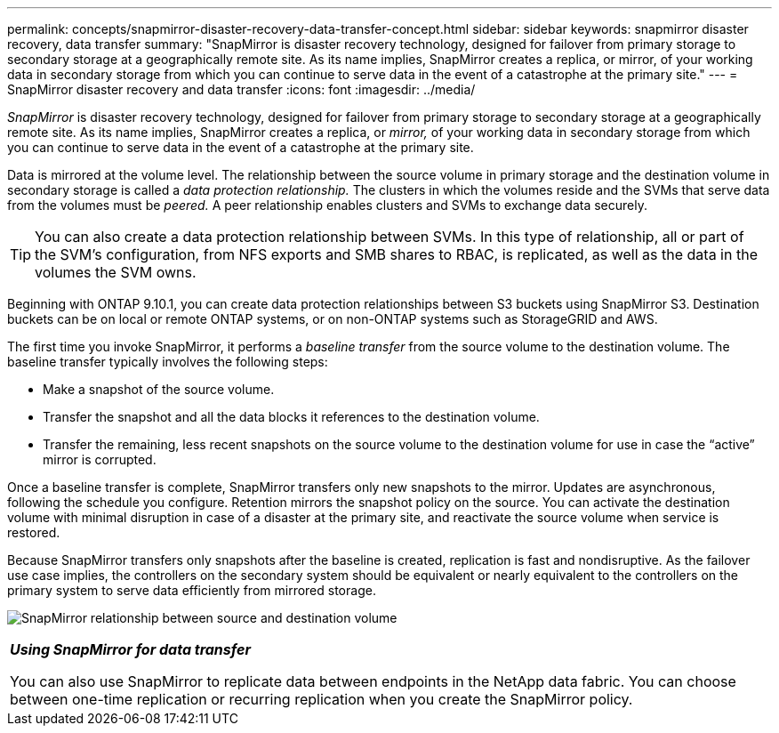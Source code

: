 ---
permalink: concepts/snapmirror-disaster-recovery-data-transfer-concept.html
sidebar: sidebar
keywords: snapmirror disaster recovery, data transfer
summary: "SnapMirror is disaster recovery technology, designed for failover from primary storage to secondary storage at a geographically remote site. As its name implies, SnapMirror creates a replica, or mirror, of your working data in secondary storage from which you can continue to serve data in the event of a catastrophe at the primary site."
---
= SnapMirror disaster recovery and data transfer
:icons: font
:imagesdir: ../media/

[.lead]
_SnapMirror_ is disaster recovery technology, designed for failover from primary storage to secondary storage at a geographically remote site. As its name implies, SnapMirror creates a replica, or _mirror,_ of your working data in secondary storage from which you can continue to serve data in the event of a catastrophe at the primary site.

Data is mirrored at the volume level. The relationship between the source volume in primary storage and the destination volume in secondary storage is called a _data protection relationship._ The clusters in which the volumes reside and the SVMs that serve data from the volumes must be _peered._ A peer relationship enables clusters and SVMs to exchange data securely.

[TIP]
====
You can also create a data protection relationship between SVMs. In this type of relationship, all or part of the SVM's configuration, from NFS exports and SMB shares to RBAC, is replicated, as well as the data in the volumes the SVM owns.
====

Beginning with ONTAP 9.10.1, you can create data protection relationships between S3 buckets using SnapMirror S3. Destination buckets can be on local or remote ONTAP systems, or on non-ONTAP systems such as StorageGRID and AWS.

The first time you invoke SnapMirror, it performs a _baseline transfer_ from the source volume to the destination volume. The baseline transfer typically involves the following steps:

* Make a snapshot of the source volume.
* Transfer the snapshot and all the data blocks it references to the destination volume.
* Transfer the remaining, less recent snapshots on the source volume to the destination volume for use in case the "`active`" mirror is corrupted.

Once a baseline transfer is complete, SnapMirror transfers only new snapshots to the mirror. Updates are asynchronous, following the schedule you configure. Retention mirrors the snapshot policy on the source. You can activate the destination volume with minimal disruption in case of a disaster at the primary site, and reactivate the source volume when service is restored.

Because SnapMirror transfers only snapshots after the baseline is created, replication is fast and nondisruptive. As the failover use case implies, the controllers on the secondary system should be equivalent or nearly equivalent to the controllers on the primary system to serve data efficiently from mirrored storage.

image:snapmirror.gif[SnapMirror relationship between source and destination volume]

|===
a|
*_Using SnapMirror for data transfer_*

You can also use SnapMirror to replicate data between endpoints in the NetApp data fabric. You can choose between one-time replication or recurring replication when you create the SnapMirror policy.

|===

// 2023 Nov 09, Jira 1466
//2021-12-16, Jira IE-412
